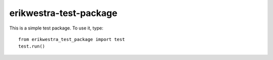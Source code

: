 erikwestra-test-package
-----------------------

This is a simple test package.  To use it, type::

    from erikwestra_test_package import test
    test.run()

